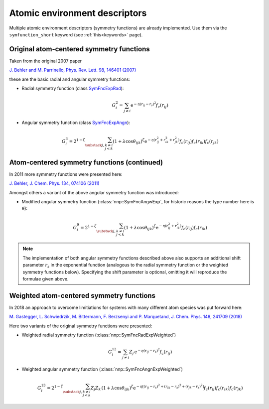 .. _descriptors:

Atomic environment descriptors
==============================

Multiple atomic environment descriptors (symmetry functions) are already
implemented. Use them via the ``symfunction_short`` keyword (see
:ref:`this<keywords>` page).

Original atom-centered symmetry functions
-----------------------------------------

Taken from the original 2007 paper

`J. Behler and M. Parrinello, Phys. Rev. Lett. 98, 146401 (2007)
<https://doi.org/10.1103/PhysRevLett.98.146401>`_

these are the basic radial and angular symmetry functions:


*
  Radial symmetry function (class `SymFncExpRad <../doxygen/classnnp_1_1SymFncExpRad.html#details>`__):

  .. math::

     G^2_i = \sum_{j \neq i} \mathrm{e}^{-\eta(r_{ij} - r_s)^2} f_c(r_{ij})

*
  Angular symmetry function (class `SymFncExpAngn <../doxygen/classnnp_1_1SymFncExpAngn.html#details>`__):

  .. math::

     G^3_i = 2^{1-\zeta} \sum_{\substack{j,k\neq i \\ j < k}}
             \left( 1 + \lambda \cos \theta_{ijk} \right)^\zeta
             \mathrm{e}^{-\eta( r_{ij}^2 + r_{ik}^2 + r_{jk}^2 ) }
             f_c(r_{ij}) f_c(r_{ik}) f_c(r_{jk})

Atom-centered symmetry functions (continued)
--------------------------------------------

In 2011 more symmetry functions were presented here:

`J. Behler, J. Chem. Phys. 134, 074106 (2011) <http://dx.doi.org/10.1063/1.3553717>`_

Amongst others a variant of the above angular symmetry function was introduced:


* Modified angular symmetry function (:class:`nnp::SymFncAngwExp`, for
  historic reasons the type number here is 9):

  .. math::

     G^9_i = 2^{1-\zeta} \sum_{\substack{j,k\neq i \\ j < k}}
             \left( 1 + \lambda \cos \theta_{ijk} \right)^\zeta
             \mathrm{e}^{-\eta( r_{ij}^2 + r_{ik}^2 ) } f_c(r_{ij}) f_c(r_{ik})

.. note::

   The implementation of both angular symmetry functions described above also
   supports an additional shift parameter :math:`r_s` in the exponential function
   (analogous to the radial symmetry function or the weighted symmetry functions
   below). Specifying the shift parameter is optional, omitting it will reproduce
   the formulae given above.

Weighted atom-centered symmetry functions
-----------------------------------------

In 2018 an approach to overcome limitiations for systems with many different
atom species was put forward here:

`M. Gastegger, L. Schwiedrzik, M. Bittermann, F. Berzsenyi and P. Marquetand,
J. Chem. Phys. 148, 241709 (2018) <https://doi.org/10.1063/1.5019667>`_

Here two variants of the original symmetry functions were presented:


*
  Weighted radial symmetry function (:class:`nnp::SymFncRadExpWeighted`)

  .. math::

     G^{12}_i = \sum_{j \neq i} Z_j \,
                \mathrm{e}^{-\eta(r_{ij} - r_s)^2}
                f_c(r_{ij})

*
  Weighted angular symmetry function (:class:`nnp::SymFncAngnExpWeighted`)

  .. math::

     G^{13}_i = 2^{1-\zeta} \sum_{\substack{j,k\neq i \\ j < k}}
                Z_j Z_k \,
                \left( 1 + \lambda \cos \theta_{ijk} \right)^\zeta
                \mathrm{e}^{-\eta \left[
                (r_{ij} - r_s)^2 + (r_{ik} - r_s)^2 + (r_{jk} - r_s)^2 \right] }
                f_c(r_{ij}) f_c(r_{ik}) f_c(r_{jk})
